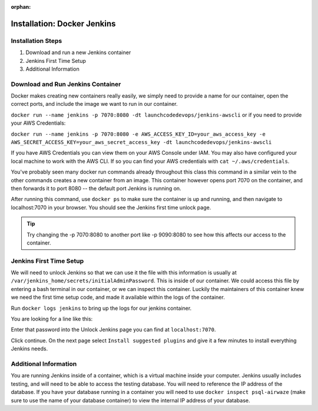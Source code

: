 :orphan:

.. _docker-jenkins:

============================
Installation: Docker Jenkins
============================

Installation Steps
------------------

#. Download and run a new Jenkins container
#. Jenkins First Time Setup
#. Additional Information

Download and Run Jenkins Container
----------------------------------

Docker makes creating new containers really easily, we simply need to provide a name for our container, open the correct ports, and include the image we want to run in our container.

``docker run --name jenkins -p 7070:8080 -dt launchcodedevops/jenkins-awscli`` or if you need to provide your AWS Credentials:

``docker run --name jenkins -p 7070:8080 -e AWS_ACCESS_KEY_ID=your_aws_access_key -e AWS_SECRET_ACCESS_KEY=your_aws_secret_access_key -dt launchcodedevops/jenkins-awscli``

If you have AWS Credentials you can view them on your AWS Console under IAM. You may also have configured your local machine to work with the AWS CLI. If so you can find your AWS credentials with ``cat ~/.aws/credentials``.

You've probably seen many docker run commands already throughout this class this command in a similar vein to the other commands creates a new container from an image. This container however opens port 7070 on the container, and then forwards it to port 8080 -- the default port Jenkins is running on.

After running this command, use ``docker ps`` to make sure the container is up and running, and then navigate to localhost:7070 in your browser. You should see the Jenkins first time unlock page.

.. tip::

   Try changing the -p 7070:8080 to another port like -p 9090:8080 to see how this affects our access to the container.

Jenkins First Time Setup
------------------------

We will need to unlock Jenkins so that we can use it the file with this information is usually at ``/var/jenkins_home/secrets/initialAdminPassword``. This is inside of our container. We could access this file by entering a bash terminal in our container, or we can inspect this container. Luckily the maintainers of this container knew we need the first time setup code, and made it available within the logs of the container.

Run ``docker logs jenkins`` to bring up the logs for our jenkins container.

You are looking for a line like this:

.. image:: /_static/images/docker-jenkins/jenkins-config.png

Enter that password into the Unlock Jenkins page you can find at ``localhost:7070``.

.. image:: /_static/images/docker-jenkins/unlock-jenkins.png

Click continue. On the next page select ``Install suggested plugins`` and give it a few minutes to install everything Jenkins needs.

Additional Information
----------------------

You are running Jenkins inside of a container, which is a virtual machine inside your computer. Jenkins usually includes testing, and will need to be able to access the testing database. You will need to reference the IP address of the database. If you have your database running in a container you will need to use ``docker inspect psql-airwaze`` (make sure to use the name of your database container) to view the internal IP address of your database.

